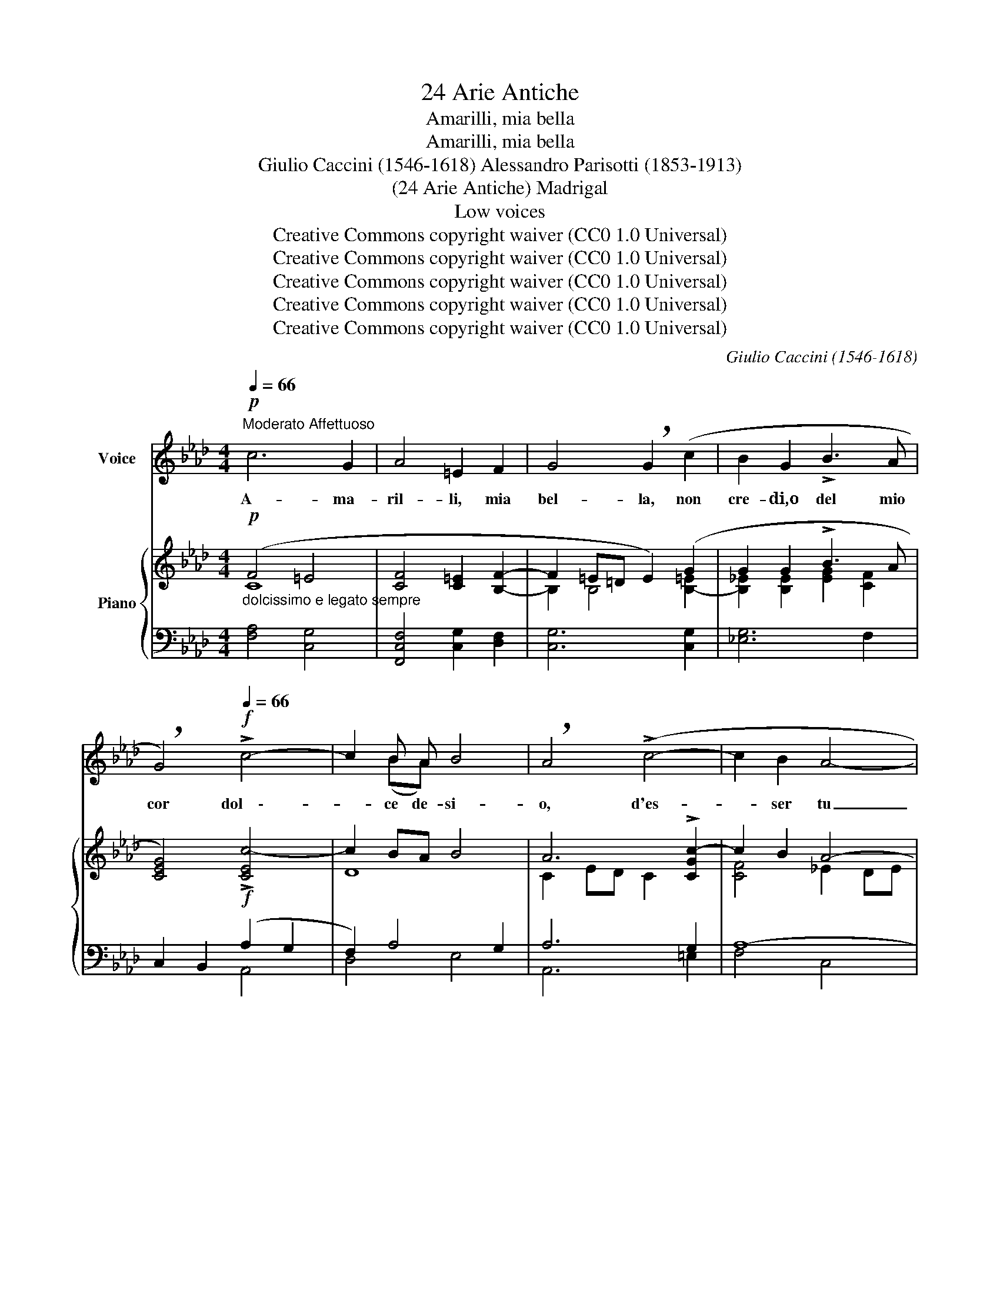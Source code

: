 X:1
T:24 Arie Antiche
T:Amarilli, mia bella
T:Amarilli, mia bella
T:Giulio Caccini (1546-1618) Alessandro Parisotti (1853-1913)
T:(24 Arie Antiche) Madrigal
T:Low voices
T:Creative Commons copyright waiver (CC0 1.0 Universal)
T:Creative Commons copyright waiver (CC0 1.0 Universal)
T:Creative Commons copyright waiver (CC0 1.0 Universal)
T:Creative Commons copyright waiver (CC0 1.0 Universal)
T:Creative Commons copyright waiver (CC0 1.0 Universal)
C:Giulio Caccini (1546-1618)
Z:Creative Commons copyright waiver (CC0 1.0 Universal)
%%score ( 1 2 ) { ( 3 4 ) | ( 5 6 ) }
L:1/8
Q:1/4=66
M:4/4
K:Ab
V:1 treble nm="Voice"
V:2 treble 
V:3 treble nm="Piano"
V:4 treble 
V:5 bass 
V:6 bass 
V:1
"^Moderato Affettuoso"!p! c6 G2 | A4 =E2 F2 | G4 !breath!G2 (c2 | B2 G2 !>!B3 A | %4
w: A- ma-|ril- li, mia|bel- la, non|cre- di,o del mio|
 !breath!G4)!f![Q:1/4=66] !>!c4- | c2 B A B4 | !breath!A4 (!>!c4- | c2 B2 A4- | %8
w: cor dol    \--|* ce de- si-|o, d'es-|* ser tu|
 !breath!A2)!>(! G G!>)! G4 | F8 |!mf![Q:1/4=72] !>!A6!>(! G F!>)! | G4 z!<(! =E E F | %12
w: _ l'a- mor mi-|o?|Cre- di lo|pur: e se ti-|
[Q:1/4=74] G2 =E2 (F4{G)}!<)! |[Q:1/4=76]!>(! G8!>)! |[Q:1/4=74] A3 F G2 F =E | %15
w: mor t'as- sa-|le,|du- bi- tar non- ti|
!<(! (F4{G)}!<)! !breath!G4 |!f! !>!c6 B A |!>(! G4 !breath!G[Q:1/4=65] =E E F!>)! | %18
w: va- le.|A- pri- miil|pet- to e ve- drai|
!p! G2 _E2 =D4 | C4 z2 (=E E | (F6 =E/F/G) | =E4) z2 (G G |"^cresc." (=A2!<(! B4{AB} A/G/A)!<)! | %23
w: scrit- to.in co-|re: A- ma-|ril- \-- * *|li, A- ma-|ril _ _ _ _|
"^più cresc."!<(! B4) z2 =B!<)! B |!f![Q:1/4=58] !>!c4 c2[Q:1/4=54] !breath!A F | %25
w: li, A- ma-|ril- li èil mioa|
 (G8{F)}[Q:1/4=70] |"^a tempo"[Q:1/4=78] F8 |!mf! !>!A6 G F | G4 z!<(! =E E F | %29
w: mo-|re.|Cre- di- lo|pur: e se ti-|
 G2 =E2 (F4{G)}!<)! | G8 |[Q:1/4=76] A3 F G2 F =E |!<(! (F4{/G)} G4!<)! |!f! !>!c6 B A | %34
w: mor t'as- sa-|le,|du- bit- tar non ti|va- le.|A- pri- miil|
[Q:1/4=72] G4 !breath!G =E E!p! F | G2[Q:1/4=66] _E2 =D4 | C4 z2[Q:1/4=64]!pp! (=E E | %37
w: pet- to e ve- drai|scrit- toin co-|re: A- ma-|
 (F6 (=E/F/G)) | =E4) z2 (G G | ((=A2!<(! B4){AB} (A/G/!<)!A)) | B4) z2[Q:1/4=62]!<(! =B B!<)! | %41
w: ril- \-- * *|li, A- ma-|ril- * \-- * *|li, A- ma-|
 c4 !breath!c2 A F |[Q:1/4=60] (G8{F)} |[Q:1/4=52] !breath!F4!ppp! c2!<(! c2!<)! | %44
w: ril- li èil mioa-|mo-|re, A- ma-|
[Q:1/4=50] (!>!=d4- dc/B/ =A>B) |[Q:1/4=48] c4- c z[Q:1/4=46] B3/2 =A/ | %46
w: ril _ _ _ _ _|li _ èil mioa-|
!<(! (=A>BA>B[Q:1/4=44] c/!<)!!>(!A/B/G/{/B} A/G/A/!>)!F/ | G4-[Q:1/4=40] G7/2 F/) | !fermata!F8 |] %49
w: mo- * * * \-- * * * \-- * * *|\-- * *|re.|
V:2
 x8 | x8 | x8 | x8 | x8 | x2 (BA) x4 | x8 | x8 | x8 | x8 | x8 | x8 | x8 | x8 | x8 | x8 | x8 | x8 | %18
 x8 | x8 | x8 | x8 | x8 | x8 | x8 | x8 | x8 | x8 | x8 | x8 | x8 | x8 | x8 | x8 | x8 | x8 | x8 | %37
 x8 | x8 | x8 | x8 | x8 | x8 | x8 | x8 | x8 | x8 | x8 | x8 |] %49
V:3
!p! (F4 =E4 | [CF]4 [C=E]2 [B,F]2- | F2 =E=D E2) (G2 | G2 G2 !>!B3 A | [CEG]4)!f! !>![CEc-]4 | %5
 c2 BA B4 | A6 !>![CGc-]2 | c2 B2 A4- | A2!>(! (GF)!>)! (F2 =EB | A2 F2) C2 A,2 |!mf! (!>!A6 GF | %11
 F2 =E=D E2) (EF | G2 =E2 F4- | F2 =E2) [B,C]2 [B,CE]2 | ([A,CF]4 [G,C=E]4) | ([A,CF]4 [G,C=E]4) | %16
!f! z2 ([A,C_E]2 [CEA]2 [B,G][A,F] | F2)!>(! (=E=D E4)!>)! |!p! (E2 G2 =D3 F) | %19
 [G,CE]2!>(! (.[CGc]2 .[C=EG]2!>)! .[G,CE]2) |!pp! [A,CF]2!>(! (.[FAc]2 .[CFA]2 .[A,CF]2)!>)! | %21
 [G,C=E]2!>(! (.[Gc=e]2 .[EGc]2 .[CEG]2)!>)! |!<(! =A2 (B4 A2)!<)! | [=DFB]4 [DG=B]4 | %24
!f! (!>!c2 B2 A4) | G7 B |!p! [CFA]2"^a tempo" ([F,A,]2 [A,C]2 [A,CF]2) | (!>!A6 B,2- | %28
 F2 =E=D) E2 (EF | [=EG]2) E2 F4- | F2 =E2 [B,C]2 [B,CE]2 | ([A,CF]4 [G,C=E]4) | %32
!<(! ([A,CF]4 [G,C=E]4)!<)! |!f! z2 ([A,C_E]2 [CEA]2 [B,G][A,F] |!>(! F2) (=E=D E4)!>)! | %35
!>(! (_E2 G2 =D3 F!>)! | [G,CE]2) (.[CGc]2 .[C=EG]2 .[G,CE]2) | %37
 [A,CF]2!>(! (.[FAc]2 .[CFA]2!>)! .[A,CF]2) | [G,C=E]2 (.[Gc=e]2 .[EGc]2 .[CEG]2) | %39
 =A2!<(! (B4 A2) | [=DFB]4!<)! [DG=B]4 | (!>!c2 _B2!>(! A4) | (G7!>)! B) | %43
!ppp! [CF=A]4 (.[FAc]2 .[FAc]2 | [FB=d]8) | [CFc]6 [CGB]2 | [C-F-=A]8 | [C-FG-]4 ([=EG]4 | %48
 !fermata![=A,CF]8) |] %49
V:4
 C8- | x8 | B,2 B,4 [B,-=E]2 | [B,_E]2 [B,E]2 [EG]2 [CF]2 | x8 | D8 | C2- ED C2 x2 | [CF]4 _E2 DE | %8
 F2 D2 (C4 | C4) A,2 F,2 | z2!>(! C4!>)! B,2- | B,2 !>!B,4 B,2- | [B,=E]2 !>!B,4 B,2 | B,4 x4 | %14
 x8 | x8 | x6 D2 | [G,C]8 | C6 =B,2 | z8 | x8 | x8 | [CF]2 [=DF-]2 [CF]4 | x8 | [CG]4 [CF]4 | %25
 [CF]6 [C=E]2 | x8 | z2 C4 GF | B,2 B,4 B,2- | B,2 !>!B,4 B,2- | B,4 x4 | x8 | x8 | x6 D2 | %34
 [G,C]8 | C6 =B,2 | z8 | x8 | x8 | [CF]2 [=DF]2 [CF]4 | x8 | [CG]4 [CF]4 | [CF]6 [C=E]2 | x8 | x8 | %45
 x8 | x8 | x4 C2 B,2 | x8 |] %49
V:5
"^dolcissimo e legato sempre" [F,A,]4 [C,G,]4 | [F,,C,F,]4 [C,G,]2 [D,F,]2 | [C,G,]6 [C,G,]2 | %3
 [_E,G,]6 F,2 | C,2 B,,2 (A,2 G,2 | F,2) A,4 G,2 | A,6 G,2 | A,8- | A,2 B,2 G,4 | [F,,F,]8 | F,8 | %11
 G,8 | G,4 F,4 | G,8 | (F,,2 F,2) (C,2 C,,2) |!<(! (F,,2 F,2) (C,2!<)! B,,2) | A,,6 B,,2 | %17
 C,4 C,,4 |"^smorz." G,8 |"^dolce" [C,,C,]4 C,4 | (F,4 F,,4 | C,,4) (C,4 |"^cresc." F,4) F,,4 | %23
"^più cresc." (B,,2 _A,,2 G,,2 F,,2) | (=E,,4 F,,2) F,2 | C,8- |"^dolce" [F,,C,]8 | F,8 | !>!G,8 | %29
 (C,4 D,4 | C,4 C,,4) | (F,,2 F,2) (C,2 C,,2) | (F,,2 F,2) (C,2 B,,2) | A,,6 B,,2 | (C,4 C,,4) | %35
!p! G,8 |!pp! [C,,C,]4 (C,4 | F,4 F,,4 | C,,4) (C,4 | F,4 F,,4) | (B,,2 _A,,2 G,,2 F,,2) | %41
!f! (=E,,4 F,,2) F,2 | (C,2 G,,2 C,,4) | (F,,2 C,2 F,4) | (B,,,4 F,4) | (=A,,,2 F,,2 F,2) z2 | %46
 F,,4 (!>!F,4 | [C,-G,]4) [C,,C,-]4 | !fermata![F,,C,]8 |] %49
V:6
 x8 | x8 | x8 | x8 | x4 A,,4 | D,4 E,4 | A,,6 =E,2 | F,4 C,4 | D,2 B,,2 C,4 | x8 | F,4 D,4 | %11
 (C,2 G,,2 C,,4) | C,4 D,4 | C,4 C,,4 | x8 | x8 | x8 | x8 | C,4 G,,4 | x8 | x8 | x8 | x8 | x8 | %24
 x8 | (C,2 G,,2 C,,4) | x8 | F,4 D,4 | (C,2 G,,2 C,,4) | x8 | x8 | x8 | x8 | x8 | x8 | C,4 G,,4 | %36
 x8 | x8 | x8 | x8 | x8 | x8 | x8 | x8 | B,,,2 F,,2 x4 | =A,,,6 =E,,2 | x8 | x8 | x8 |] %49

